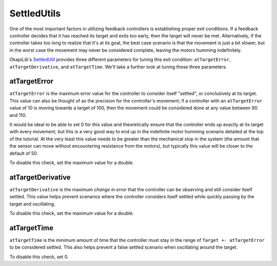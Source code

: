 ============
SettledUtils
============

One of the most important factors in utilizing feedback controllers is establishing proper exit
conditions. If a feedback controller decides that it has reached its target and exits too early,
then the target will never be met. Alternatively, if the controller takes too long to realize that
it's at its goal, the best case scenario is that the movement is just a bit slower, but in the worst
case the movement may never be considered complete, leaving the motors humming indefinitely.

OkapiLib's `SettledUtil <../../api/control/util/settled-util.html>`_ provides three different
parameters for tuning this exit condition: ``atTargetError``, ``atTargetDerivative``, and
``atTargetTime``. We'll take a further look at tuning these three parameters.

atTargetError
=============

``atTargetError`` is the maximum error value for the controller to consider itself "settled", or
conclusively at its target. This value can also be thought of as the precision for the controller's
movement; if a controller with an ``atTargetError`` value of 10 is moving towards a target of 100,
then the movement could be considered done at any value between 90 and 110.

It would be ideal to be able to set 0 for this value and theoretically ensure that the controller
ends up exactly at its target with every movement, but this is a very good way to end up in the
indefinite motor humming scenario detailed at the top of the tutorial. At the very least this value
needs to be greater than the mechanical slop in the system (the amount that the sensor can move
without encountering resistance from the motors), but typically this value will be closer to the
default of 50.

To disable this check, set the maximum value for a double.

atTargetDerivative
==================

``atTargetDerivative`` is the maximum *change in error* that the controller can be observing and
still consider itself settled. This value helps prevent scenarios where the controller considers
itself settled while quickly passing by the target and oscillating.

To disable this check, set the maximum value for a double.

atTargetTime
============

``atTargetTime`` is the minimum amount of time that the controller must stay in the range of
``Target +- atTargetError`` to be considered settled. This also helps prevent a false settled
scenario when oscillating around the target.

To disable this check, set 0.

